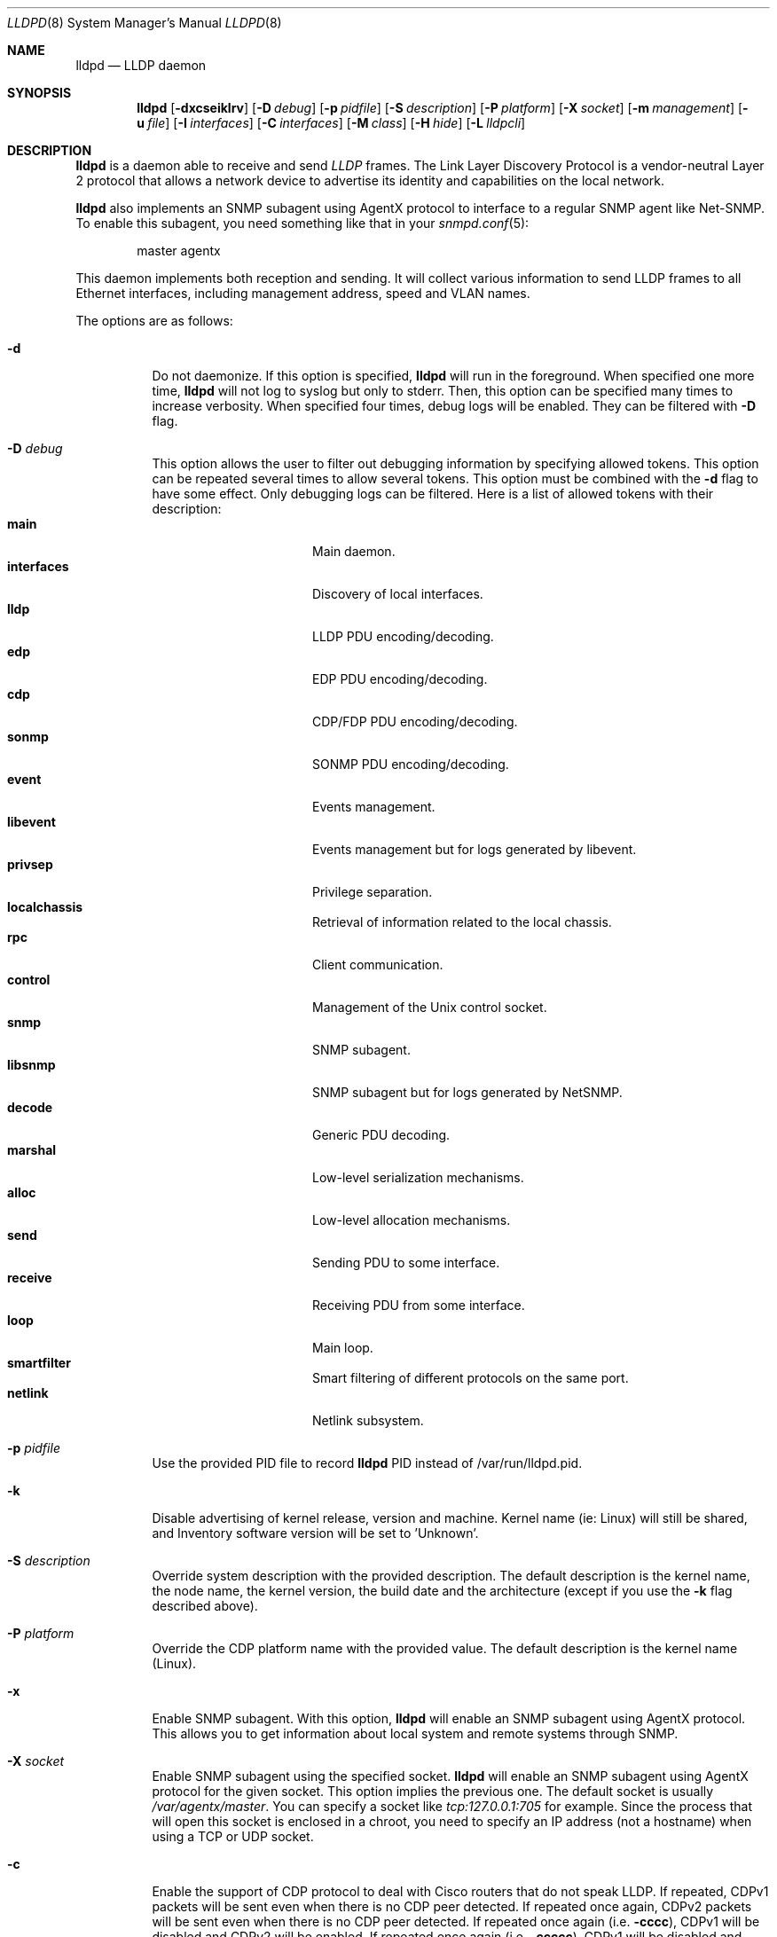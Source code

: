 .\" Copyright (c) 2006 Pierre-Yves Ritschard <pyr@openbsd.org>
.\" Copyright (c) 2008 Vincent Bernat <bernat@luffy.cx>
.\"
.\" Permission to use, copy, modify, and/or distribute this software for any
.\" purpose with or without fee is hereby granted, provided that the above
.\" copyright notice and this permission notice appear in all copies.
.\"
.\" THE SOFTWARE IS PROVIDED "AS IS" AND THE AUTHOR DISCLAIMS ALL WARRANTIES
.\" WITH REGARD TO THIS SOFTWARE INCLUDING ALL IMPLIED WARRANTIES OF
.\" MERCHANTABILITY AND FITNESS. IN NO EVENT SHALL THE AUTHOR BE LIABLE FOR
.\" ANY SPECIAL, DIRECT, INDIRECT, OR CONSEQUENTIAL DAMAGES OR ANY DAMAGES
.\" WHATSOEVER RESULTING FROM LOSS OF USE, DATA OR PROFITS, WHETHER IN AN
.\" ACTION OF CONTRACT, NEGLIGENCE OR OTHER TORTIOUS ACTION, ARISING OUT OF
.\" OR IN CONNECTION WITH THE USE OR PERFORMANCE OF THIS SOFTWARE.
.\"
.Dd $Mdocdate: August 21 2008 $
.Dt LLDPD 8
.Os
.Sh NAME
.Nm lldpd
.Nd LLDP daemon
.Sh SYNOPSIS
.Nm
.Op Fl dxcseiklrv
.Op Fl D Ar debug
.Op Fl p Ar pidfile
.Op Fl S Ar description
.Op Fl P Ar platform
.Op Fl X Ar socket
.Op Fl m Ar management
.Op Fl u Ar file
.Op Fl I Ar interfaces
.Op Fl C Ar interfaces
.Op Fl M Ar class
.Op Fl H Ar hide
.Op Fl L Ar lldpcli
.Sh DESCRIPTION
.Nm
is a daemon able to receive and send
.Em LLDP
frames. The Link Layer Discovery Protocol is a vendor-neutral Layer 2
protocol that allows a network device to advertise its identity and
capabilities on the local network.
.Pp
.Nm
also implements an SNMP subagent using AgentX protocol to interface to
a regular SNMP agent like Net-SNMP. To enable this subagent, you need
something like that in your
.Xr snmpd.conf 5 :
.Bd -literal -offset indent
master agentx
.Ed
.Pp
This daemon implements both reception and sending. It will collect
various information to send LLDP frames to all Ethernet interfaces,
including management address, speed and VLAN names.
.Pp
The options are as follows:
.Bl -tag -width Ds
.It Fl d
Do not daemonize.
If this option is specified,
.Nm
will run in the foreground. When specified one more time,
.Nm
will not log to syslog but only to stderr. Then, this option can be
specified many times to increase verbosity. When specified four times,
debug logs will be enabled. They can be filtered with
.Fl D
flag.
.It Fl D Ar debug
This option allows the user to filter out debugging information by
specifying allowed tokens. This option can be repeated several times
to allow several tokens. This option must be combined with the
.Fl d
flag to have some effect. Only debugging logs can be filtered. Here is
a list of allowed tokens with their description:
.Bl -tag -width "XXXXXXXXXX" -offset "XXXX" -compact
.It Sy main
Main daemon.
.It Sy interfaces
Discovery of local interfaces.
.It Sy lldp
LLDP PDU encoding/decoding.
.It Sy edp
EDP PDU encoding/decoding.
.It Sy cdp
CDP/FDP PDU encoding/decoding.
.It Sy sonmp
SONMP PDU encoding/decoding.
.It Sy event
Events management.
.It Sy libevent
Events management but for logs generated by libevent.
.It Sy privsep
Privilege separation.
.It Sy localchassis
Retrieval of information related to the local chassis.
.It Sy rpc
Client communication.
.It Sy control
Management of the Unix control socket.
.It Sy snmp
SNMP subagent.
.It Sy libsnmp
SNMP subagent but for logs generated by NetSNMP.
.It Sy decode
Generic PDU decoding.
.It Sy marshal
Low-level serialization mechanisms.
.It Sy alloc
Low-level allocation mechanisms.
.It Sy send
Sending PDU to some interface.
.It Sy receive
Receiving PDU from some interface.
.It Sy loop
Main loop.
.It Sy smartfilter
Smart filtering of different protocols on the same port.
.It Sy netlink
Netlink subsystem.
.El
.It Fl p Ar pidfile
Use the provided PID file to record
.Nm
PID instead of /var/run/lldpd.pid.
.It Fl k
Disable advertising of kernel release, version and machine. Kernel name
(ie: Linux) will still be shared, and Inventory software version will be set
to 'Unknown'.
.It Fl S Ar description
Override system description with the provided description. The default
description is the kernel name, the node name, the kernel version, the
build date and the architecture (except if you use the
.Fl k
flag described above).
.It Fl P Ar platform
Override the CDP platform name with the provided value. The default
description is the kernel name (Linux).
.It Fl x
Enable SNMP subagent.
With this option,
.Nm
will enable an SNMP subagent using AgentX protocol. This allows you to
get information about local system and remote systems through SNMP.
.It Fl X Ar socket
Enable SNMP subagent using the specified socket.
.Nm
will enable an SNMP subagent using AgentX protocol for the given
socket. This option implies the previous one. The default socket is
usually
.Em /var/agentx/master .
You can specify a socket like
.Em tcp:127.0.0.1:705
for example. Since the process that will open this socket is enclosed
in a chroot, you need to specify an IP address (not a hostname) when
using a TCP or UDP socket.
.It Fl c
Enable the support of CDP protocol to deal with Cisco routers that do
not speak LLDP. If repeated, CDPv1 packets will be sent even when
there is no CDP peer detected. If repeated once again, CDPv2 packets
will be sent even when there is no CDP peer detected. If repeated once
again (i.e.
.Fl cccc ) ,
CDPv1 will be disabled and CDPv2 will be enabled. If repeated once
again (i.e.
.Fl ccccc ) ,
CDPv1 will be disabled and CDPv2 will be forced.
.It Fl f
Enable the support of FDP protocol to deal with Foundry routers that do
not speak LLDP. If repeated, FDP packets will be sent even when there
is no FDP peer detected.
.It Fl s
Enable the support of SONMP protocol to deal with Nortel routers and
switches that do not speak LLDP. If repeated, SONMP packets will be
sent even when there is no SONMP peer detected.
.It Fl e
Enable the support of EDP protocol to deal with Extreme routers and
switches that do not speak LLDP. If repeated, EDP packets will be sent
even when there is no EDP peer detected.
.It Fl l
Force to send LLDP packets even when there is no LLDP peer detected
but there is a peer speaking another protocol detected. By default,
LLDP packets are sent when there is a peer speaking LLDP detected or
when there is no peer at all. If repeated, LLDP is disabled.
.It Fl r
Receive-only mode. With this switch,
.Nm
will not send any frame. It will only listen to neighbors.
.It Fl m Ar management
Specify the management addresses of this system. As for interfaces
(described below), this option can use wildcards and inversions.
Without this option, the first IPv4 and the first IPv6 are used. If an
exact IP address is provided, it is used as a management address
without any check. If only negative patterns are provided, only one
IPv4 and one IPv6 addresses are chosen. Otherwise, many of them can be
selected. If you want to blacklist IPv6 addresses, you can use
.Em !*:* .
.It Fl u Ar file
Specify the Unix-domain socket used for communication with
.Xr lldpctl 8 .
.It Fl I Ar interfaces
Specify which interface to listen and send LLDPDU to. Without this
option,
.Nm
will use all available physical interfaces. This option can use
wildcards. Several interfaces can be specified separated by commas.
It is also possible to blacklist an interface by suffixing it with an
exclamation mark. It is possible to whitelist an interface by
suffixing it with two exclamation marks. A whitelisted interface beats
a blacklisted interface which beats a simple matched interface. For
example, with
.Em eth*,!eth1,!eth2
.Nm
will only use interfaces starting by
.Em eth
with the exception of
.Em eth1
and
.Em eth2 .
While with
.Em *,!eth*,!!eth1
.Nm
will use all interfaces, except interfaces starting by
.Em eth
with the exception of
.Em eth1 .
When an exact match is found, it will circumvent some tests. For example, if
.Em eth0.12
is specified, it will be accepted even if this is a VLAN interface.
.It Fl C Ar interfaces
Specify which interfaces to use for computing chassis ID. Without this
option, all interfaces are considered.
.Nm
will take the first MAC address from all the considered interfaces
to compute the chassis ID. The logic of this option is the same as for
.Fl I
flag: you can exclude interfaces with an exclamation mark and use
globbing to specify several interfaces. If all interfaces are
blacklisted (with
.Em !* ) ,
the system name is used as a chassis ID instead.
.It Fl M Ar class
Enable emission of LLDP-MED frame. The class should be one of the
following value:
.Bl -tag -width "0:XX" -compact
.It Sy 1
Generic Endpoint (Class I)
.It Sy 2
Media Endpoint (Class II)
.It Sy 3
Communication Device Endpoints (Class III)
.It Sy 4
Network Connectivity Device
.El
.It Fl i
Disable LLDP-MED inventory TLV transmission.
.Nm
will still receive (and publish using SNMP if enabled) those LLDP-MED
TLV but will not send them. Use this option if you don't want to
transmit sensible information like serial numbers.
.It Fl H Ar hide
Filter neighbors. See section
.Sx FILTERING NEIGHBORS
for details.
.It Fl L Ar lldpcli
Provide an alternative path to
.Nm lldpcli
for configuration. If empty, does not use
.Nm lldpcli
for configuration.
.It Fl v
Show
.Nm
version. When repeated, show more build information.
.El
.Sh FILTERING NEIGHBORS
In a heterogeneous network, you may see several different hosts on the
same port, even if there is only one physically plugged to this
port. For example, if you have a Nortel switch running LLDP which is
plugged to a Cisco switch running CDP and your host is plugged to the
Cisco switch, you will see the Nortel switch as well because LLDP
frames are forwarded by the Cisco switch. This may not be what you
want. The
.Fl H Ar hide
parameter will allow you to tell
.Nm
to discard some frames that it receives and to avoid to send some
other frames.
.Pp
Incoming filtering and outgoing filtering are
unrelated. Incoming filtering will hide some remote ports to get you a
chance to know exactly what equipment is on the other side of the
network cable. Outgoing filtering will avoid to use some protocols to
avoid flooding your network with a protocol that is not handled by the
nearest equipment. Keep in mind that even without filtering,
.Nm
will speak protocols for which at least one frame has been received
and LLDP otherwise (there are other options to change this behaviour,
for example
.Fl cc , ss , ee , ll
and
.Fl ff
).
.Pp
When enabling incoming filtering,
.Nm
will try to select one protocol and filter out neighbors using other
protocols. To select this protocol, the rule is to take the less used
protocol. If on one port, you get 12 CDP neighbors and 1 LLDP
neighbor, this mean that the remote switch speaks LLDP and does not
filter CDP. Therefore, we select LLDP. When enabling outgoing
filtering,
.Nm
will also try to select one protocol and only speaks this
protocol. The filtering is done per port. Each port may select a
different protocol.
.Pp
There are two additional criteria when enabling filtering: allowing
one or several protocols to be selected (in case of a tie) and
allowing one or several neighbors to be selected. Even when allowing
several protocols, the rule of selecting the protocols with the less
neighbors still apply. If
.Nm
selects LLDP and CDP, this means they have the same number of
neighbors. The selection of the neighbor is random. Incoming filtering
will select a set of neighbors to be displayed while outgoing
filtering will use the selected set of neighbors to decide which
protocols to use: if a selected neighbor speaks LLDP and another one
CDP,
.Nm
will speak both CDP and LLDP on this port.
.Pp
There are some corner cases. A typical example is a switch speaking
two protocols (CDP and LLDP for example). You want to get the
information from the best protocol but you want to speak both
protocols because some tools use the CDP table and some other the LLDP
table.
.Pp
The table below summarize all accepted values for the
.Fl H Ar hide
parameter. The default value is
.Em 15
which corresponds to the corner case described above. The
.Em filter
column means that filtering is enabled. The
.Em 1proto
column tells that only one protocol will be kept. The
.Em 1neigh
column tells that only one neighbor will be kept.
.Pp
.Bl -column -compact -offset indent "HXXX" "filterX" "1protoX" "1neighX" "filterX" "1protoX" "1neighX"
.It Ta Ta incoming Ta Ta outgoing Ta
.It Ta Em filter Ta Em 1proto Ta Em 1neigh Ta Em filter Ta Em 1proto Ta Em 1neigh
.It Em 0  Ta   Ta   Ta   Ta   Ta   Ta  
.It Em 1  Ta x Ta x Ta   Ta x Ta x Ta  
.It Em 2  Ta x Ta x Ta   Ta   Ta   Ta  
.It Em 3  Ta   Ta   Ta   Ta x Ta x Ta  
.It Em 4  Ta x Ta   Ta   Ta x Ta   Ta  
.It Em 5  Ta x Ta   Ta   Ta   Ta   Ta  
.It Em 6  Ta   Ta   Ta   Ta x Ta   Ta  
.It Em 7  Ta x Ta x Ta x Ta x Ta x Ta  
.It Em 8  Ta x Ta x Ta x Ta   Ta   Ta  
.It Em 9  Ta x Ta   Ta x Ta x Ta x Ta  
.It Em 10 Ta   Ta   Ta   Ta x Ta   Ta x
.It Em 11 Ta x Ta   Ta x Ta   Ta   Ta  
.It Em 12 Ta x Ta   Ta x Ta x Ta   Ta x
.It Em 13 Ta x Ta   Ta x Ta x Ta   Ta  
.It Em 14 Ta x Ta x Ta   Ta x Ta   Ta x
.It Em 15 Ta x Ta x Ta   Ta x Ta   Ta  
.It Em 16 Ta x Ta x Ta x Ta x Ta   Ta x
.It Em 17 Ta x Ta x Ta x Ta x Ta   Ta  
.It Em 18 Ta x Ta   Ta   Ta x Ta   Ta x
.It Em 19 Ta x Ta   Ta   Ta x Ta x Ta  
.El
.Sh FILES
.Bl -tag -width "/var/run/lldpd.socketXX" -compact
.It /var/run/lldpd.socket
Unix-domain socket used for communication with
.Xr lldpctl 8 .
.It /etc/lldpd.conf
Configuration file for
.Nm .
Commands in this files are executed by
.Xr lldpcli 8
at start.
.It /etc/lldpd.d
Directory containing configuration files whose commands are executed
by
.Xr lldpcli 8
at start.
.El
.Sh SEE ALSO
.Xr lldpctl 8 ,
.Xr lldpcli 8 ,
.Xr snmpd 8
.Sh HISTORY
The
.Nm
program is inspired from a preliminary work of Reyk Floeter.
.Sh AUTHORS
.An -nosplit
The
.Nm
program was written by
.An Pierre-Yves Ritschard Aq pyr@openbsd.org ,
and
.An Vincent Bernat Aq bernat@luffy.cx .
